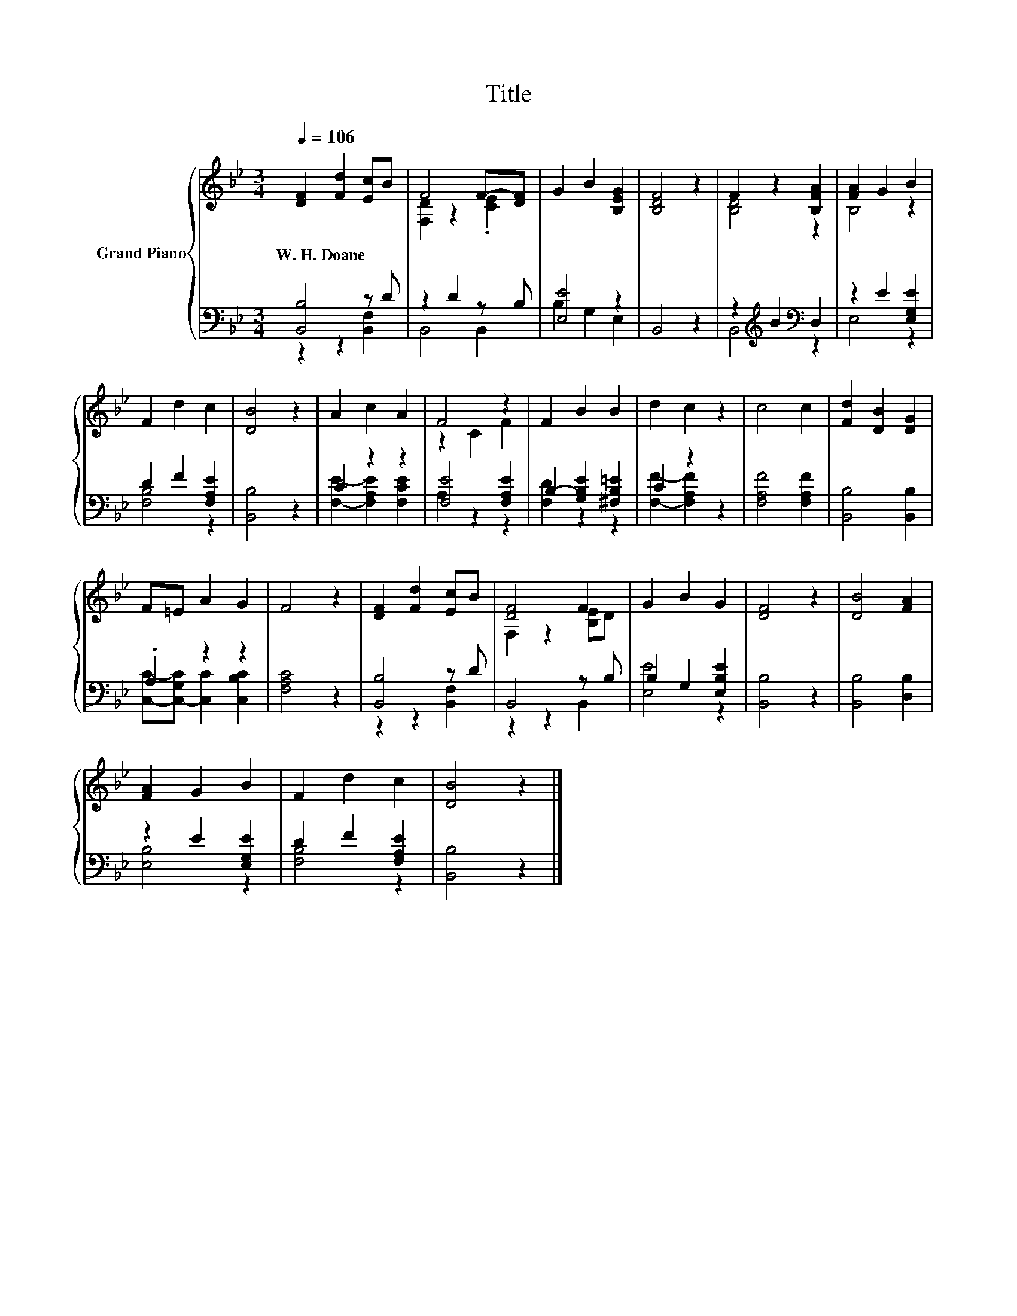 X:1
T:Title
%%score { ( 1 4 ) | ( 2 3 ) }
L:1/8
Q:1/4=106
M:3/4
K:Bb
V:1 treble nm="Grand Piano"
V:4 treble 
V:2 bass 
V:3 bass 
V:1
 [DF]2 [Fd]2 [Ec]B | F4 F-[DF] | G2 B2 [B,EG]2 | [B,DF]4 z2 | F2 z2 [B,FA]2 | [FA]2 G2 B2 | %6
w: W.~H.~Doane * * *||||||
 F2 d2 c2 | [DB]4 z2 | A2 c2 A2 | F4 z2 | F2 B2 B2 | d2 c2 z2 | c4 c2 | [Fd]2 [DB]2 [DG]2 | %14
w: ||||||||
 F=E A2 G2 | F4 z2 | [DF]2 [Fd]2 [Ec]B | [DF]4 F2 | G2 B2 G2 | [DF]4 z2 | [DB]4 [FA]2 | %21
w: |||||||
 [FA]2 G2 B2 | F2 d2 c2 | [DB]4 z2 |] %24
w: |||
V:2
 [B,,B,]4 z D | z2 D2 z B, | [E,E]4 z2 | B,,4 z2 | z2[K:treble] B2[K:bass] D,2 | z2 E2 [E,G,E]2 | %6
 D2 F2 [F,A,E]2 | [B,,B,]4 z2 | C2 z2 z2 | [F,E]4 [F,A,E]2 | B,2- [G,B,E]2 [^F,B,=E]2 | C2 z2 z2 | %12
 [F,A,F]4 [F,A,F]2 | [B,,B,]4 [B,,B,]2 | .A,2 z2 z2 | [F,A,C]4 z2 | [B,,B,]4 z D | B,,4 z B, | %18
 B,2 G,2 [E,B,E]2 | [B,,B,]4 z2 | [B,,B,]4 [D,B,]2 | z2 E2 [E,G,E]2 | D2 F2 [F,A,E]2 | %23
 [B,,B,]4 z2 |] %24
V:3
 z2 z2 [B,,F,]2 | B,,4 B,,2 | B,2 G,2 E,2 | x6 | B,,4[K:treble][K:bass] z2 | E,4 z2 | [F,B,]4 z2 | %7
 x6 | [F,E]2- [F,A,E]2 [F,CE]2 | A,2 z2 z2 | [F,D]2 z2 z2 | [F,F]2- [F,A,F]2 z2 | x6 | x6 | %14
 [C,C]-[C,-G,C] [C,C]2 [C,B,C]2 | x6 | z2 z2 [B,,F,]2 | z2 z2 B,,2 | [E,E]4 z2 | x6 | x6 | %21
 [E,B,]4 z2 | [F,B,]4 z2 | x6 |] %24
V:4
 x6 | [F,D]2 z2 .[CE]2 | x6 | x6 | [B,D]4 z2 | B,4 z2 | x6 | x6 | x6 | z2 C2 F2 | x6 | x6 | x6 | %13
 x6 | x6 | x6 | x6 | F,2 z2 [B,E]D | x6 | x6 | x6 | x6 | x6 | x6 |] %24

